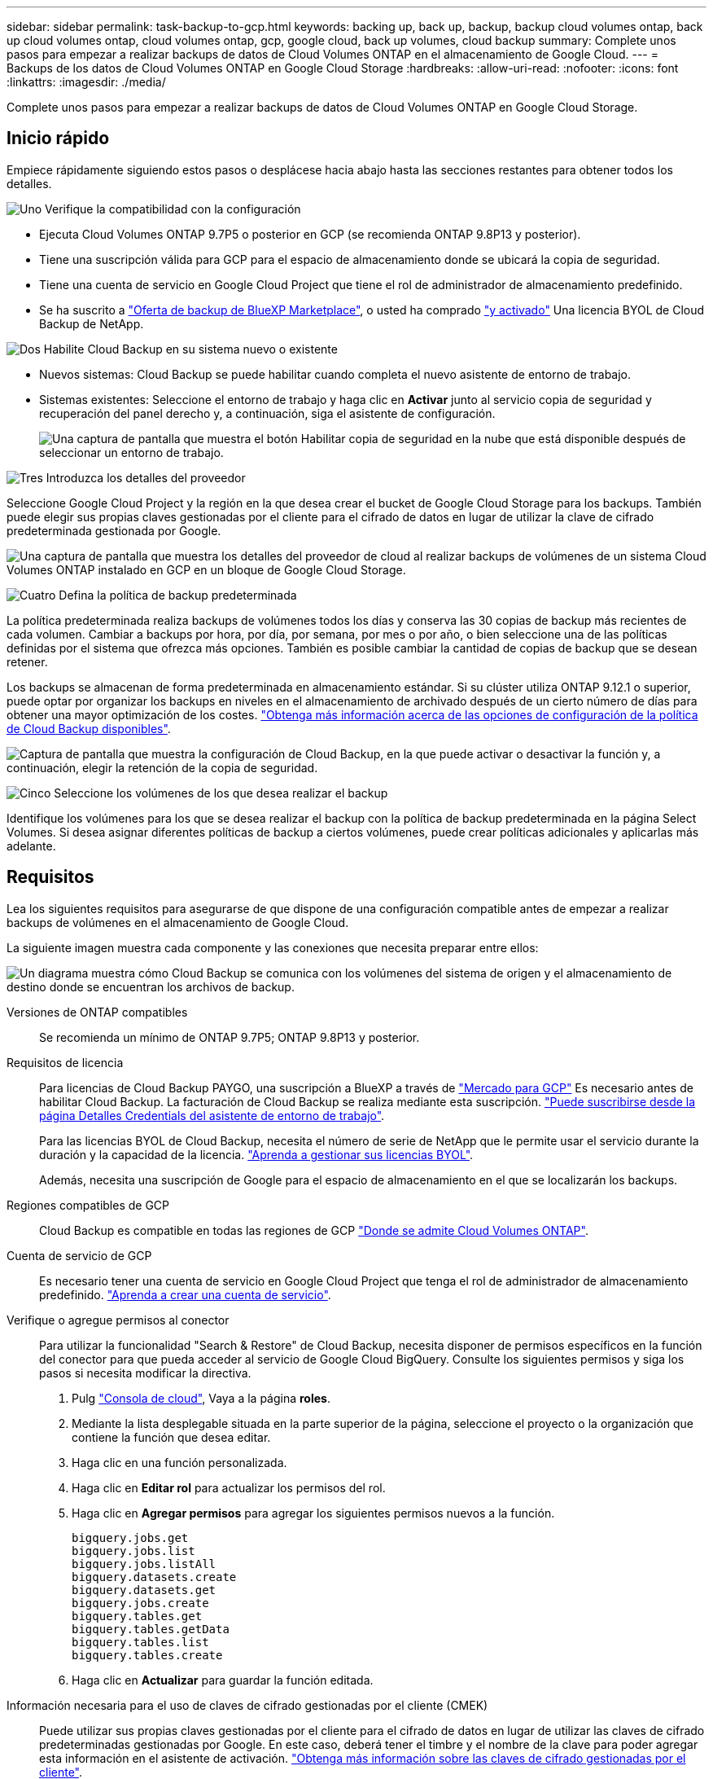 ---
sidebar: sidebar 
permalink: task-backup-to-gcp.html 
keywords: backing up, back up, backup, backup cloud volumes ontap, back up cloud volumes ontap, cloud volumes ontap, gcp, google cloud, back up volumes, cloud backup 
summary: Complete unos pasos para empezar a realizar backups de datos de Cloud Volumes ONTAP en el almacenamiento de Google Cloud. 
---
= Backups de los datos de Cloud Volumes ONTAP en Google Cloud Storage
:hardbreaks:
:allow-uri-read: 
:nofooter: 
:icons: font
:linkattrs: 
:imagesdir: ./media/


[role="lead"]
Complete unos pasos para empezar a realizar backups de datos de Cloud Volumes ONTAP en Google Cloud Storage.



== Inicio rápido

Empiece rápidamente siguiendo estos pasos o desplácese hacia abajo hasta las secciones restantes para obtener todos los detalles.

.image:https://raw.githubusercontent.com/NetAppDocs/common/main/media/number-1.png["Uno"] Verifique la compatibilidad con la configuración
[role="quick-margin-list"]
* Ejecuta Cloud Volumes ONTAP 9.7P5 o posterior en GCP (se recomienda ONTAP 9.8P13 y posterior).
* Tiene una suscripción válida para GCP para el espacio de almacenamiento donde se ubicará la copia de seguridad.
* Tiene una cuenta de servicio en Google Cloud Project que tiene el rol de administrador de almacenamiento predefinido.
* Se ha suscrito a https://console.cloud.google.com/marketplace/details/netapp-cloudmanager/cloud-manager?supportedpurview=project&rif_reserved["Oferta de backup de BlueXP Marketplace"^], o usted ha comprado link:task-licensing-cloud-backup.html#use-a-cloud-backup-byol-license["y activado"^] Una licencia BYOL de Cloud Backup de NetApp.


.image:https://raw.githubusercontent.com/NetAppDocs/common/main/media/number-2.png["Dos"] Habilite Cloud Backup en su sistema nuevo o existente
[role="quick-margin-list"]
* Nuevos sistemas: Cloud Backup se puede habilitar cuando completa el nuevo asistente de entorno de trabajo.
* Sistemas existentes: Seleccione el entorno de trabajo y haga clic en *Activar* junto al servicio copia de seguridad y recuperación del panel derecho y, a continuación, siga el asistente de configuración.
+
image:screenshot_backup_cvo_enable.png["Una captura de pantalla que muestra el botón Habilitar copia de seguridad en la nube que está disponible después de seleccionar un entorno de trabajo."]



.image:https://raw.githubusercontent.com/NetAppDocs/common/main/media/number-3.png["Tres"] Introduzca los detalles del proveedor
[role="quick-margin-para"]
Seleccione Google Cloud Project y la región en la que desea crear el bucket de Google Cloud Storage para los backups. También puede elegir sus propias claves gestionadas por el cliente para el cifrado de datos en lugar de utilizar la clave de cifrado predeterminada gestionada por Google.

[role="quick-margin-para"]
image:screenshot_backup_provider_settings_gcp.png["Una captura de pantalla que muestra los detalles del proveedor de cloud al realizar backups de volúmenes de un sistema Cloud Volumes ONTAP instalado en GCP en un bloque de Google Cloud Storage."]

.image:https://raw.githubusercontent.com/NetAppDocs/common/main/media/number-4.png["Cuatro"] Defina la política de backup predeterminada
[role="quick-margin-para"]
La política predeterminada realiza backups de volúmenes todos los días y conserva las 30 copias de backup más recientes de cada volumen. Cambiar a backups por hora, por día, por semana, por mes o por año, o bien seleccione una de las políticas definidas por el sistema que ofrezca más opciones. También es posible cambiar la cantidad de copias de backup que se desean retener.

[role="quick-margin-para"]
Los backups se almacenan de forma predeterminada en almacenamiento estándar. Si su clúster utiliza ONTAP 9.12.1 o superior, puede optar por organizar los backups en niveles en el almacenamiento de archivado después de un cierto número de días para obtener una mayor optimización de los costes. link:concept-cloud-backup-policies.html["Obtenga más información acerca de las opciones de configuración de la política de Cloud Backup disponibles"^].

[role="quick-margin-para"]
image:screenshot_backup_policy_gcp.png["Captura de pantalla que muestra la configuración de Cloud Backup, en la que puede activar o desactivar la función y, a continuación, elegir la retención de la copia de seguridad."]

.image:https://raw.githubusercontent.com/NetAppDocs/common/main/media/number-5.png["Cinco"] Seleccione los volúmenes de los que desea realizar el backup
[role="quick-margin-para"]
Identifique los volúmenes para los que se desea realizar el backup con la política de backup predeterminada en la página Select Volumes. Si desea asignar diferentes políticas de backup a ciertos volúmenes, puede crear políticas adicionales y aplicarlas más adelante.



== Requisitos

Lea los siguientes requisitos para asegurarse de que dispone de una configuración compatible antes de empezar a realizar backups de volúmenes en el almacenamiento de Google Cloud.

La siguiente imagen muestra cada componente y las conexiones que necesita preparar entre ellos:

image:diagram_cloud_backup_cvo_google.png["Un diagrama muestra cómo Cloud Backup se comunica con los volúmenes del sistema de origen y el almacenamiento de destino donde se encuentran los archivos de backup."]

Versiones de ONTAP compatibles:: Se recomienda un mínimo de ONTAP 9.7P5; ONTAP 9.8P13 y posterior.
Requisitos de licencia:: Para licencias de Cloud Backup PAYGO, una suscripción a BlueXP a través de https://console.cloud.google.com/marketplace/details/netapp-cloudmanager/cloud-manager?supportedpurview=project&rif_reserved["Mercado para GCP"^] Es necesario antes de habilitar Cloud Backup. La facturación de Cloud Backup se realiza mediante esta suscripción. https://docs.netapp.com/us-en/cloud-manager-cloud-volumes-ontap/task-deploying-gcp.html["Puede suscribirse desde la página Detalles  Credentials del asistente de entorno de trabajo"^].
+
--
Para las licencias BYOL de Cloud Backup, necesita el número de serie de NetApp que le permite usar el servicio durante la duración y la capacidad de la licencia. link:task-licensing-cloud-backup.html#use-a-cloud-backup-byol-license["Aprenda a gestionar sus licencias BYOL"^].

Además, necesita una suscripción de Google para el espacio de almacenamiento en el que se localizarán los backups.

--
Regiones compatibles de GCP:: Cloud Backup es compatible en todas las regiones de GCP https://cloud.netapp.com/cloud-volumes-global-regions["Donde se admite Cloud Volumes ONTAP"^].
Cuenta de servicio de GCP:: Es necesario tener una cuenta de servicio en Google Cloud Project que tenga el rol de administrador de almacenamiento predefinido. https://docs.netapp.com/us-en/cloud-manager-cloud-volumes-ontap/task-creating-gcp-service-account.html["Aprenda a crear una cuenta de servicio"^].
Verifique o agregue permisos al conector:: Para utilizar la funcionalidad "Search & Restore" de Cloud Backup, necesita disponer de permisos específicos en la función del conector para que pueda acceder al servicio de Google Cloud BigQuery. Consulte los siguientes permisos y siga los pasos si necesita modificar la directiva.
+
--
. Pulg https://console.cloud.google.com["Consola de cloud"^], Vaya a la página *roles*.
. Mediante la lista desplegable situada en la parte superior de la página, seleccione el proyecto o la organización que contiene la función que desea editar.
. Haga clic en una función personalizada.
. Haga clic en *Editar rol* para actualizar los permisos del rol.
. Haga clic en *Agregar permisos* para agregar los siguientes permisos nuevos a la función.
+
[source, json]
----
bigquery.jobs.get
bigquery.jobs.list
bigquery.jobs.listAll
bigquery.datasets.create
bigquery.datasets.get
bigquery.jobs.create
bigquery.tables.get
bigquery.tables.getData
bigquery.tables.list
bigquery.tables.create
----
. Haga clic en *Actualizar* para guardar la función editada.


--
Información necesaria para el uso de claves de cifrado gestionadas por el cliente (CMEK):: Puede utilizar sus propias claves gestionadas por el cliente para el cifrado de datos en lugar de utilizar las claves de cifrado predeterminadas gestionadas por Google. En este caso, deberá tener el timbre y el nombre de la clave para poder agregar esta información en el asistente de activación. https://cloud.google.com/kms/docs/cmek["Obtenga más información sobre las claves de cifrado gestionadas por el cliente"^].
+
--
También tendrá que agregar estos permisos necesarios en la función para que funcione el conector para CMEK:

[source, json]
----
cloudkms.cryptoKeys.get
cloudkms.cryptoKeys.getIamPolicy
cloudkms.cryptoKeys.list
cloudkms.cryptoKeys.setIamPolicy
cloudkms.keyRings.get
cloudkms.keyRings.getIamPolicy
cloudkms.keyRings.list
cloudkms.keyRings.setIamPolicy
----
*Consideraciones de CMEK:*

* Se admiten tanto las claves HSM (respaldadas por hardware) como las generadas por software.
* Se admiten las claves de Cloud KMS creadas o importadas recientemente.
* Solo se admiten claves regionales; las claves globales no son compatibles.
* Actualmente, sólo se admite el propósito "cifrado/descifrado simétrico".
* Se asigna al agente de servicio asociado con la cuenta de almacenamiento el rol "CryptoKey Encrypter/Decrypter (roles/cloudKMS.crypKey EncrypterDecrypter)" IAM de Cloud Backup.


--




== Activación de Cloud Backup en un nuevo sistema

Cloud Backup se puede habilitar cuando completa el asistente de entorno de trabajo para crear un nuevo sistema Cloud Volumes ONTAP.

Debe tener una cuenta de servicio configurada. Si no selecciona ninguna cuenta de servicio al crear el sistema Cloud Volumes ONTAP, tendrá que apagar el sistema y agregar la cuenta de servicio a Cloud Volumes ONTAP desde la consola de GCP.

Consulte https://docs.netapp.com/us-en/cloud-manager-cloud-volumes-ontap/task-deploying-gcp.html["Lanzamiento de Cloud Volumes ONTAP en GCP"^] Para conocer los requisitos y detalles de cómo crear el sistema Cloud Volumes ONTAP.

.Pasos
. En la página entornos de trabajo, haga clic en *Agregar entorno de trabajo* y siga las indicaciones.
. *Elija una ubicación*: Seleccione *Google Cloud Platform*.
. *elegir Tipo*: Seleccione *Cloud Volumes ONTAP* (ya sea de un solo nodo o de alta disponibilidad).
. *Detalles y credenciales*: Introduzca la siguiente información:
+
.. Haga clic en *Editar proyecto* y seleccione un proyecto nuevo si el que desea utilizar es diferente del proyecto predeterminado (donde reside el conector).
.. Especifique el nombre del clúster.
.. Active el conmutador *cuenta de servicio* y seleccione la cuenta de servicio que tenga la función predefinida Administrador de almacenamiento. Esto es necesario para habilitar los backups y la organización en niveles.
.. Especifique las credenciales.
+
Asegúrese de que existe una suscripción a GCP Marketplace.

+
image:screenshot_backup_to_gcp_new_env.png["Captura de pantalla que muestra cómo activar una cuenta de servicio en el asistente del entorno de trabajo."]



. *Servicios*: Deje el Cloud Backup Service activado y haga clic en *continuar*.
+
image:screenshot_backup_to_gcp.png["Muestra la opción Cloud Backup en el asistente de entorno de trabajo."]

. Complete las páginas del asistente para implementar el sistema como se describe en https://docs.netapp.com/us-en/cloud-manager-cloud-volumes-ontap/task-deploying-gcp.html["Lanzamiento de Cloud Volumes ONTAP en GCP"^].


.Resultado
Cloud Backup está habilitado en el sistema y realiza un backup del volumen que se creó cada día, y retiene las 30 copias de backup más recientes.



== Habilitar Cloud Backup en un sistema existente

Puede habilitar Cloud Backup en cualquier momento directamente desde el entorno de trabajo.

.Pasos
. Seleccione el entorno de trabajo y haga clic en *Activar* junto al servicio copia de seguridad y recuperación en el panel derecho.
+
Si el destino de Google Cloud Storage para sus copias de seguridad existe como un entorno de trabajo en el lienzo, puede arrastrar el clúster al entorno de trabajo de Google Cloud Storage para iniciar el asistente de configuración.

+
image:screenshot_backup_cvo_enable.png["Captura de pantalla que muestra el botón Configuración de copia de seguridad en la nube que está disponible después de seleccionar un entorno de trabajo."]

. Seleccione los detalles del proveedor y haga clic en *Siguiente*.
+
.. Google Cloud Project y la región en la que desea crear el bucket de Google Cloud Storage para backups.
.. Tanto si va a usar la clave de cifrado predeterminada gestionada por Google como si elige sus propias claves gestionadas por el cliente para gestionar el cifrado de sus datos. Para usar un CMEK, deberá tener el timbre y el nombre de la clave. https://cloud.google.com/kms/docs/cmek["Obtenga más información sobre las claves de cifrado gestionadas por el cliente"^].
+
image:screenshot_backup_provider_settings_gcp.png["Una captura de pantalla que muestra los detalles del proveedor de cloud al realizar backups de volúmenes de un sistema Cloud Volumes ONTAP instalado en GCP en un bloque de Google Cloud Storage."]

+
Tenga en cuenta que el proyecto debe tener una cuenta de servicio que tenga la función de administrador de almacenamiento predefinida.



. Introduzca los detalles de la política de copia de seguridad que se utilizarán para su directiva predeterminada y haga clic en *Siguiente*. Puede seleccionar una política existente o crear una nueva introduciendo sus selecciones en cada sección:
+
.. Escriba el nombre de la política predeterminada. No es necesario cambiar el nombre.
.. Defina la programación de backup y elija la cantidad de backups que se retendrán. link:concept-ontap-backup-to-cloud.html#customizable-backup-schedule-and-retention-settings["Consulte la lista de políticas existentes que puede elegir"^].
.. Al utilizar ONTAP 9.12.1 o superior, puede elegir colocar los backups en niveles en el almacenamiento de archivado después de un cierto número de días para una mayor optimización de los costes. link:concept-cloud-backup-policies.html["Obtenga más información acerca de las opciones de configuración de la política de Cloud Backup disponibles"^].
+
image:screenshot_backup_policy_gcp.png["Captura de pantalla que muestra la configuración de Cloud Backup, en la que puede activar o desactivar la función y, a continuación, elegir la retención de la copia de seguridad."]



. Seleccione los volúmenes de los que desea realizar un backup mediante la política de backup definida en la página Select Volumes. Si desea asignar diferentes políticas de backup a ciertos volúmenes, puede crear políticas adicionales y aplicarlas más adelante.
+
** Para realizar un backup de todos los volúmenes existentes y cualquier volumen añadido en el futuro, active la casilla "realizar backup de todos los volúmenes existentes y futuros...". Recomendamos esta opción para que se haga un backup de todos los volúmenes y que nunca tendrá que recordar para habilitar los backups para volúmenes nuevos.
** Para realizar un backup solo de los volúmenes existentes, active la casilla de la fila de título (image:button_backup_all_volumes.png[""]).
** Para realizar un backup de volúmenes individuales, active la casilla de cada volumen (image:button_backup_1_volume.png[""]).
+
image:screenshot_backup_select_volumes.png["Captura de pantalla de selección de los volúmenes de los que se realizará una copia de seguridad."]

** Si hay copias Snapshot locales para volúmenes de lectura/escritura en este entorno de trabajo que coincidan con la etiqueta de programación de backup que acaba de seleccionar para este entorno de trabajo (por ejemplo, diario, semanal, etc.), se mostrará un mensaje adicional "Exportar copias Snapshot existentes a almacenamiento de objetos como copias de backup". Marque esta casilla si desea que todas las Snapshots históricas se copien al almacenamiento de objetos como archivos de backup para garantizar la protección más completa para los volúmenes.


. Haga clic en *Activar copia de seguridad* y Cloud Backup comenzará a realizar las copias de seguridad iniciales de cada volumen seleccionado.


.Resultado
Se crea automáticamente un bloque de Google Cloud Storage en la cuenta de servicio indicada por la clave de acceso de Google y la clave secreta introducida; además, los archivos de backup se almacenan allí. La consola de backup de volumen se muestra para poder supervisar el estado de los backups. También es posible supervisar el estado de los trabajos de backup y restauración mediante la link:task-monitor-backup-jobs.html["Panel de control de trabajos"^].

Las copias de seguridad se asocian de forma predeterminada con la clase de almacenamiento _Standard_. Puede utilizar las clases de almacenamiento de bajo coste _Nearline_, _Coldline_ o _Archive_. Sin embargo, debe configurar la clase de almacenamiento a través de Google, no a través de la interfaz de usuario de Cloud Backup. Consulte el tema de Google https://cloud.google.com/storage/docs/changing-default-storage-class["Cambiar la clase de almacenamiento predeterminada de un bloque"^] para obtener más detalles.



== El futuro

* Puede hacerlo link:task-manage-backups-ontap.html["gestione los archivos de copia de seguridad y las políticas de copia de seguridad"^]. Esto incluye iniciar y detener copias de seguridad, eliminar copias de seguridad, agregar y cambiar la programación de copia de seguridad, etc.
* Puede hacerlo link:task-manage-backup-settings-ontap.html["gestione la configuración de backup en el nivel del clúster"^]. Esto incluye cambiar el ancho de banda de red disponible para cargar backups en el almacenamiento de objetos, cambiar la configuración de backup automático para volúmenes futuros, etc.
* También puede hacerlo link:task-restore-backups-ontap.html["restaure volúmenes, carpetas o archivos individuales desde un archivo de backup"^] A un sistema Cloud Volumes ONTAP en Google o a un sistema ONTAP en las instalaciones.

